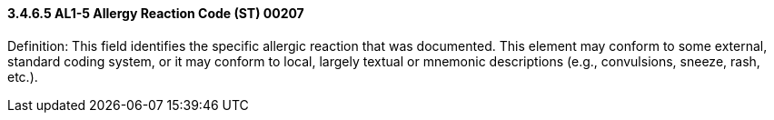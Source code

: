 ==== *3.4.6.5* AL1-5 Allergy Reaction Code (ST) 00207

Definition: This field identifies the specific allergic reaction that was documented. This element may conform to some external, standard coding system, or it may conform to local, largely textual or mnemonic descriptions (e.g., convulsions, sneeze, rash, etc.).

